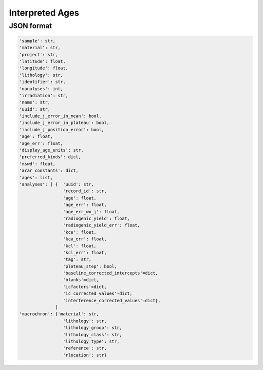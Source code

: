 Interpreted Ages
=====================

JSON format
-------------

.. code-block:: json

    'sample': str,
    'material': str,
    'project': str,
    'latitude': float,
    'longitude': float,
    'lithology': str,
    'identifier': str,
    'nanalyses': int,
    'irradiation': str,
    'name': str,
    'uuid': str,
    'include_j_error_in_mean': bool,
    'include_j_error_in_plateau': bool,
    'include_j_position_error': bool,
    'age': float,
    'age_err': float,
    'display_age_units': str,
    'preferred_kinds': dict,
    'mswd': float,
    'arar_constants': dict,
    'ages': list,
    'analyses': [ {  'uuid': str,
                     'record_id': str,
                     'age': float,
                     'age_err': float,
                     'age_err_wo_j': float,
                     'radiogenic_yield': float,
                     'radiogenic_yield_err': float,
                     'kca': float,
                     'kca_err': float,
                     'kcl': float,
                     'kcl_err': float,
                     'tag': str,
                     'plateau_step': bool,
                     'baseline_corrected_intercepts'=dict,
                     'blanks'=dict,
                     'icfactors'=dict,
                     'ic_corrected_values'=dict,
                     'interference_corrected_values'=dict},
                  ]
    'macrochron': {'material': str,
                     'lithology': str,
                     'lithology_group': str,
                     'lithology_class': str,
                     'lithology_type': str,
                     'reference': str,
                     'rlocation': str}
